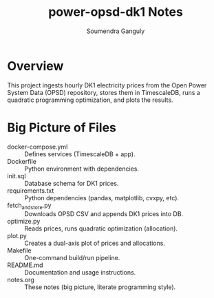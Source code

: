 #+TITLE: power-opsd-dk1 Notes
#+AUTHOR: Soumendra Ganguly

* Overview
This project ingests hourly DK1 electricity prices from the
Open Power System Data (OPSD) repository, stores them in
TimescaleDB, runs a quadratic programming optimization,
and plots the results.

* Big Picture of Files
- docker-compose.yml :: Defines services (TimescaleDB + app).
- Dockerfile :: Python environment with dependencies.
- init.sql :: Database schema for DK1 prices.
- requirements.txt :: Python dependencies (pandas, matplotlib, cvxpy, etc).
- fetch_and_store.py :: Downloads OPSD CSV and appends DK1 prices into DB.
- optimize.py :: Reads prices, runs quadratic optimization (allocation).
- plot.py :: Creates a dual-axis plot of prices and allocations.
- Makefile :: One-command build/run pipeline.
- README.md :: Documentation and usage instructions.
- notes.org :: These notes (big picture, literate programming style).
